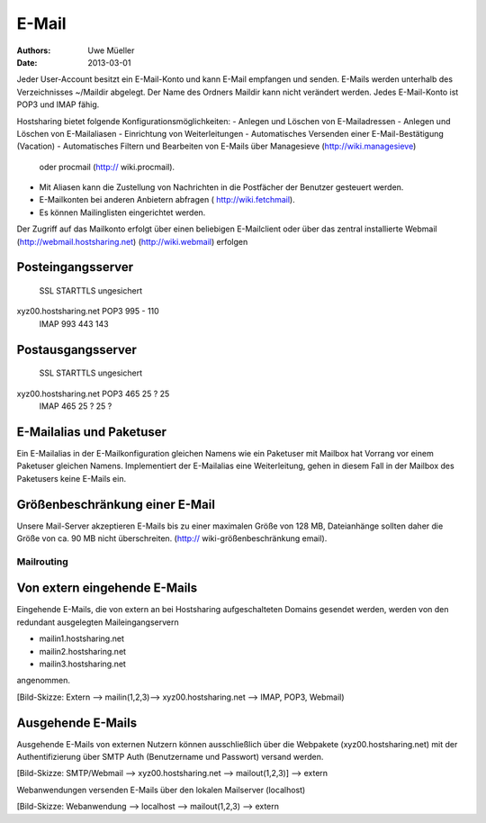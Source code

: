 ======
E-Mail
======

:Authors: - Uwe Müeller
:Date: 2013-03-01

Jeder User-Account besitzt ein E-Mail-Konto und kann E-Mail empfangen und senden.
E-Mails werden unterhalb des Verzeichnisses ~/Maildir abgelegt. Der Name des Ordners Maildir kann nicht verändert werden.
Jedes E-Mail-Konto ist POP3 und IMAP fähig. 

Hostsharing bietet folgende Konfigurationsmöglichkeiten:
- Anlegen und Löschen von E-Mailadressen
- Anlegen und Löschen von E-Mailaliasen
- Einrichtung von Weiterleitungen
- Automatisches Versenden einer E-Mail-Bestätigung (Vacation)
- Automatisches Filtern und Bearbeiten von E-Mails über Managesieve (http://wiki.managesieve)
  oder procmail (http:// wiki.procmail). 
- Mit Aliasen kann die Zustellung von Nachrichten in die Postfächer der Benutzer gesteuert werden.
- E-Mailkonten bei anderen Anbietern abfragen ( http://wiki.fetchmail).
- Es können Mailinglisten eingerichtet werden.


Der Zugriff auf das Mailkonto erfolgt über einen beliebigen E-Mailclient oder über das zentral
installierte Webmail (http://webmail.hostsharing.net) (http://wiki.webmail)  erfolgen


Posteingangsserver
------------------

			    SSL	 STARTTLS     ungesichert
xyz00.hostsharing.net  POP3 995  -            110
		       IMAP 993  443          143
		       
Postausgangsserver
------------------

                            SSL   STARTTLS    ungesichert
xyz00.hostsharing.net  POP3 465    25 ?       25 
                       IMAP 465    25 ?	      25 ?          


E-Mailalias und Paketuser
-------------------------

Ein E-Mailalias in der E-Mailkonfiguration gleichen Namens wie ein Paketuser mit Mailbox hat Vorrang vor einem 
Paketuser gleichen Namens. Implementiert der E-Mailalias eine Weiterleitung, gehen in diesem
Fall in der Mailbox des Paketusers  keine E-Mails ein. 


Größenbeschränkung einer E-Mail
--------------------------------

Unsere Mail-Server akzeptieren E-Mails bis zu einer maximalen Größe von 128 MB,
Dateianhänge sollten daher die Größe von ca. 90 MB nicht überschreiten. 
(http:// wiki-größenbeschränkung email).


Mailrouting
===========

Von extern eingehende E-Mails
-------------------------
Eingehende E-Mails, die von extern an bei Hostsharing aufgeschalteten Domains  
gesendet werden, werden von den redundant ausgelegten Maileingangservern 

* mailin1.hostsharing.net
* mailin2.hostsharing.net
* mailin3.hostsharing.net

angenommen.

[Bild-Skizze: Extern --> mailin(1,2,3)--> xyz00.hostsharing.net --> IMAP, POP3, Webmail)

Ausgehende E-Mails
------------------

Ausgehende E-Mails von externen Nutzern können ausschließlich über die Webpakete (xyz00.hostsharing.net) mit
der Authentifizierung über SMTP Auth (Benutzername und Passwort) versand werden.   

[Bild-Skizze: SMTP/Webmail --> xyz00.hostsharing.net --> mailout(1,2,3)] --> extern

Webanwendungen versenden E-Mails über den lokalen Mailserver (localhost) 

[Bild-Skizze: Webanwendung --> localhost --> mailout(1,2,3) --> extern


